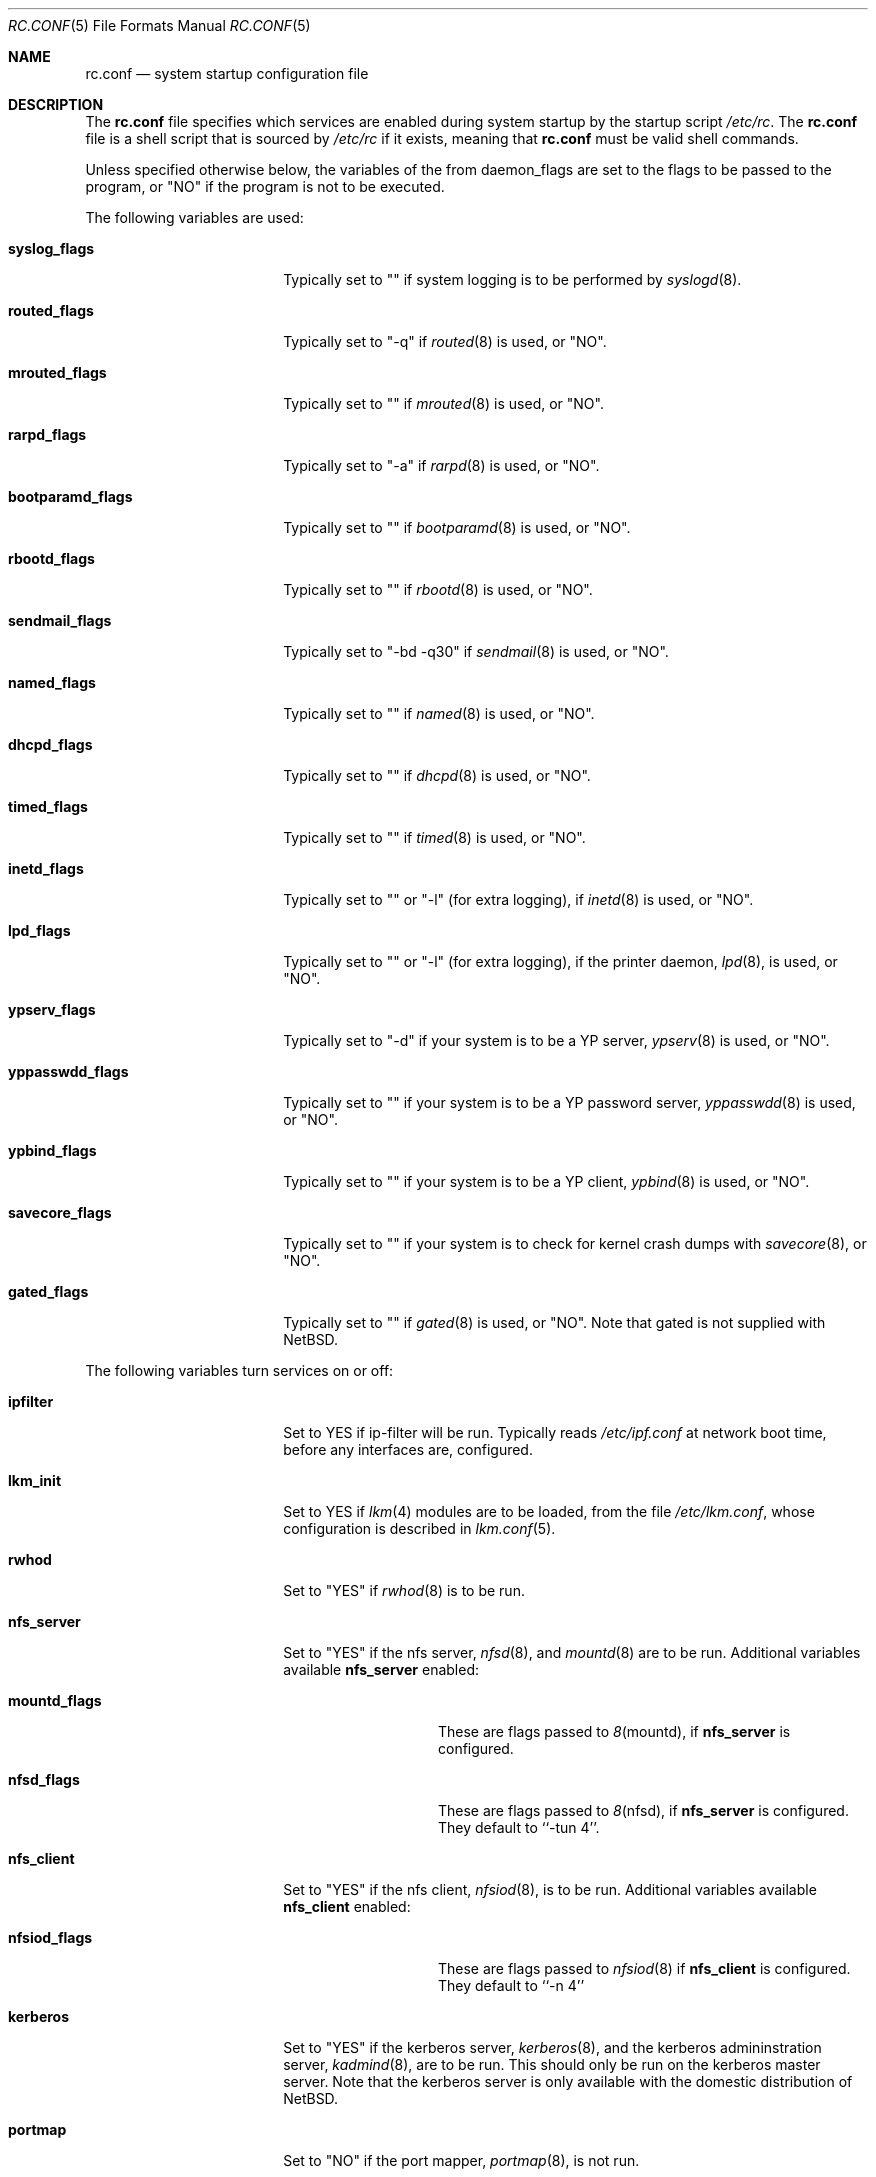.\"	$NetBSD: rc.conf.5,v 1.2 1997/01/07 05:37:36 tls Exp $
.\"
.\" Copyright (c) 1996 Matthew R. Green
.\" All rights reserved.
.\"
.\" Redistribution and use in source and binary forms, with or without
.\" modification, are permitted provided that the following conditions
.\" are met:
.\" 1. Redistributions of source code must retain the above copyright
.\"    notice, this list of conditions and the following disclaimer.
.\" 2. Redistributions in binary form must reproduce the above copyright
.\"    notice, this list of conditions and the following disclaimer in the
.\"    documentation and/or other materials provided with the distribution.
.\" 3. All advertising materials mentioning features or use of this software
.\"    must display the following acknowledgement:
.\"      This product includes software developed by Matthew R. Green for
.\"      the NetBSD Project.
.\" 4. The name of the author may not be used to endorse or promote products
.\"    derived from this software without specific prior written permission.
.\"
.\" THIS SOFTWARE IS PROVIDED BY THE AUTHOR ``AS IS'' AND ANY EXPRESS OR
.\" IMPLIED WARRANTIES, INCLUDING, BUT NOT LIMITED TO, THE IMPLIED WARRANTIES
.\" OF MERCHANTABILITY AND FITNESS FOR A PARTICULAR PURPOSE ARE DISCLAIMED.
.\" IN NO EVENT SHALL THE AUTHOR BE LIABLE FOR ANY DIRECT, INDIRECT,
.\" INCIDENTAL, SPECIAL, EXEMPLARY, OR CONSEQUENTIAL DAMAGES (INCLUDING,
.\" BUT NOT LIMITED TO, PROCUREMENT OF SUBSTITUTE GOODS OR SERVICES;
.\" LOSS OF USE, DATA, OR PROFITS; OR BUSINESS INTERRUPTION) HOWEVER CAUSED
.\" AND ON ANY THEORY OF LIABILITY, WHETHER IN CONTRACT, STRICT LIABILITY,
.\" OR TORT (INCLUDING NEGLIGENCE OR OTHERWISE) ARISING IN ANY WAY
.\" OUT OF THE USE OF THIS SOFTWARE, EVEN IF ADVISED OF THE POSSIBILITY OF
.\" SUCH DAMAGE.
.\"
.Dd December 30, 1996
.Dt RC.CONF 5
.Os NetBSD 1.3
.Sh NAME
.Nm rc.conf
.Nd system startup configuration file
.Sh DESCRIPTION
The
.Nm
file specifies which services are enabled during system startup by
the startup script
.Pa /etc/rc .
The
.Nm
file is a shell script that is sourced by
.Pa /etc/rc
if it exists, meaning
that
.Nm
must be valid shell commands.
.Pp
Unless specified otherwise below, the variables of the from
daemon_flags are set to the flags to be passed to the program,
or "NO" if the program is not to be executed.
.Pp
The following variables are used:
.Bl -tag -width bootparamd_flags
.It Sy syslog_flags
Typically set to "" if system logging is to be performed by
.Xr syslogd 8 .
.It Sy routed_flags
Typically set to "-q" if
.Xr routed 8
is used, or "NO".
.It Sy mrouted_flags
Typically set to "" if
.Xr mrouted 8
is used, or "NO".
.It Sy rarpd_flags
Typically set to "-a" if
.Xr rarpd 8
is used, or "NO".
.It Sy bootparamd_flags
Typically set to "" if
.Xr bootparamd 8
is used, or "NO".
.It Sy rbootd_flags
Typically set to "" if
.Xr rbootd 8
is used, or "NO".
.It Sy sendmail_flags
Typically set to "-bd -q30" if
.Xr sendmail 8
is used, or "NO".
.It Sy named_flags
Typically set to "" if
.Xr named 8
is used, or "NO".
.It Sy dhcpd_flags
Typically set to "" if
.Xr dhcpd 8
is used, or "NO".
.It Sy timed_flags
Typically set to "" if
.Xr timed 8
is used, or "NO".
.It Sy inetd_flags
Typically set to "" or "-l" (for extra logging), if
.Xr inetd 8
is used, or "NO".
.It Sy lpd_flags
Typically set to "" or "-l" (for extra logging), if the printer daemon,
.Xr lpd 8 ,
is used, or "NO".
.It Sy ypserv_flags
Typically set to "-d" if your system is to be a YP server,
.Xr ypserv 8
is used, or "NO".
.It Sy yppasswdd_flags
Typically set to "" if your system is to be a YP password server,
.Xr yppasswdd 8
is used, or "NO".
.It Sy ypbind_flags
Typically set to "" if your system is to be a YP client,
.Xr ypbind 8
is used, or "NO".
.It Sy savecore_flags
Typically set to "" if your system is to check for kernel
crash dumps with
.Xr savecore 8 ,
or "NO".
.It Sy gated_flags
Typically set to "" if
.Xr gated 8
is used, or "NO".  Note that gated is not supplied with
.Nx .
.El
.Pp
.Bl -tag -width bootparamd_flags
The following variables turn services on or off:
.It Sy ipfilter
Set to YES if ip-filter will be run.  Typically reads
.Pa /etc/ipf.conf
at network boot time, before any interfaces are,
configured.
.It Sy lkm_init
Set to YES if
.Xr lkm 4
modules are to be loaded, from the file
.Pa /etc/lkm.conf ,
whose configuration is described in
.Xr lkm.conf 5 .
.It Sy rwhod
Set to "YES" if
.Xr rwhod 8
is to be run.
.It Sy nfs_server
Set to "YES" if the nfs server,
.Xr nfsd 8 ,
and
.Xr mountd 8
are to be run.  Additional variables available
.Sy nfs_server
enabled:
.Bl -tag -width mountd_flags
.It Sy mountd_flags
These are flags passed to
.Xr 8 mountd ,
if
.Sy nfs_server
is configured.
.It Sy nfsd_flags
These are flags passed to
.Xr 8 nfsd ,
if
.Sy nfs_server
is configured.  They default to ``-tun 4''.
.El
.It Sy nfs_client
Set to "YES" if the nfs client,
.Xr nfsiod 8 ,
is to be run.  Additional variables available
.Sy nfs_client
enabled:
.Bl -tag -width nfsiod_flags
.It Sy nfsiod_flags
These are flags passed to
.Xr nfsiod 8
if
.Sy nfs_client
is configured.  They default to ``-n 4''
.El
.It Sy kerberos
Set to "YES" if the kerberos server,
.Xr kerberos 8 , 
and the kerberos admininstration server,
.Xr kadmind 8 ,
are to be run.  This
should only be run on the kerberos master server.  Note that
the kerberos server is only available with the domestic distribution
of
.Nx .
.It Sy portmap
Set to "NO" if the port mapper,
.Xr portmap 8 ,
is not run.
.It Sy amd
Set to "YES" if automounter,
.Xr amd 8 ,
is to be run.  Additional variables available with
.Sy amd
enabled:
.Bl -tag -width amd_master
.It Sy amd_flags
The flags used for logging, etc, for
.Xr amd 8 .
Typically "-l syslog -x error,noinfo,nostats".
.It Sy amd_dir
The
.Xr amd 8 
mount directory.  Typically /amd.
.It Sy amd_master
The
.Xr amd 8 
automounter master map.
.El
.El
.Pp
The
.Sy portmap
keyword must be "YES" if any of the
.Sy ypserv_flags ,
.Sy yppasswdd_flags ,
.Sy ypbind_flags ,
.Sy bootparamd_flags ,
.Sy nfs_server ,
.Sy nfs_client
keywords are not "NO", as they all depend on the portmapper.
.Pp
Only one of the
.Sy routed_flags
or
.Sy gated_flags
keywords should be set.
.Sh FILES
.Pa /etc/rc.conf
.Sh SEE ALSO
.Xr boot 8
.Sh BUGS
The
.Sy kerberos_server
variable is actually used by the default
.Pa /etc/rc.local
script, not the
.Pa /etc/rc
script.
.Sh HISTORY
The
.Nm
file appeared in
.Nx 1.3 .
